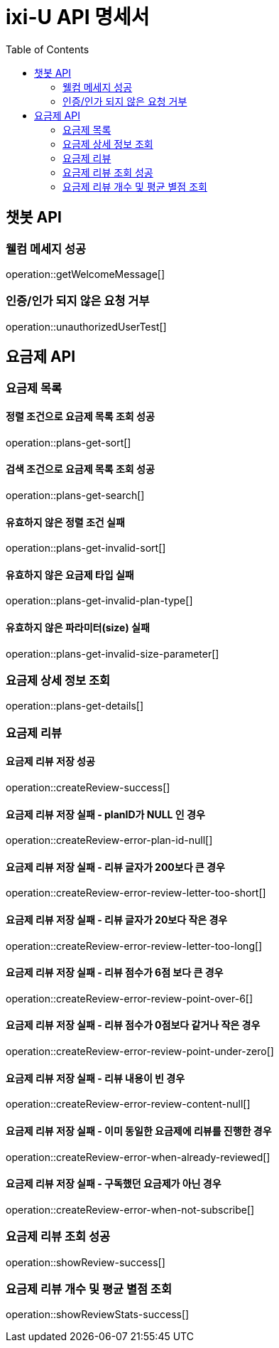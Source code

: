= ixi-U API 명세서
:doctype: book
:icons: font
:source-highlighter: highlightjs
:toc: right
:toclevels: 2

== 챗봇 API

=== 웰컴 메세지 성공

operation::getWelcomeMessage[]

=== 인증/인가 되지 않은 요청 거부

operation::unauthorizedUserTest[]

== 요금제 API

=== 요금제 목록

==== 정렬 조건으로 요금제 목록 조회 성공

operation::plans-get-sort[]

==== 검색 조건으로 요금제 목록 조회 성공

operation::plans-get-search[]

==== 유효하지 않은 정렬 조건 실패

operation::plans-get-invalid-sort[]

==== 유효하지 않은 요금제 타입 실패

operation::plans-get-invalid-plan-type[]

==== 유효하지 않은 파라미터(size) 실패

operation::plans-get-invalid-size-parameter[]

=== 요금제 상세 정보 조회

operation::plans-get-details[]

=== 요금제 리뷰

==== 요금제 리뷰 저장 성공

operation::createReview-success[]

==== 요금제 리뷰 저장 실패 - planID가 NULL 인 경우

operation::createReview-error-plan-id-null[]

==== 요금제 리뷰 저장 실패 - 리뷰 글자가 200보다 큰 경우

operation::createReview-error-review-letter-too-short[]

==== 요금제 리뷰 저장 실패 - 리뷰 글자가 20보다 작은 경우

operation::createReview-error-review-letter-too-long[]

==== 요금제 리뷰 저장 실패 - 리뷰 점수가 6점 보다 큰 경우

operation::createReview-error-review-point-over-6[]

==== 요금제 리뷰 저장 실패 - 리뷰 점수가 0점보다 같거나 작은 경우

operation::createReview-error-review-point-under-zero[]

==== 요금제 리뷰 저장 실패 - 리뷰 내용이 빈 경우

operation::createReview-error-review-content-null[]

==== 요금제 리뷰 저장 실패 - 이미 동일한 요금제에 리뷰를 진행한 경우

operation::createReview-error-when-already-reviewed[]

==== 요금제 리뷰 저장 실패 - 구독했던 요금제가 아닌 경우

operation::createReview-error-when-not-subscribe[]

=== 요금제 리뷰 조회 성공

operation::showReview-success[]

=== 요금제 리뷰 개수 및 평균 별점 조회

operation::showReviewStats-success[]
